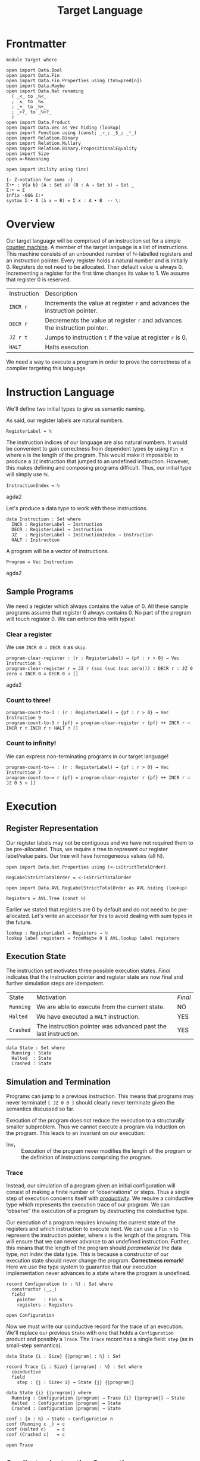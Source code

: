 #+TITLE: Target Language
#+STARTUP: showall
#+OPTIONS: ':t
#+LATEX_COMPILER: lualatex -shell-escape
#+LATEX_HEADER: \usepackage{parskip}

* Frontmatter

#+begin_src agda2
module Target where

open import Data.Bool
open import Data.Fin
open import Data.Fin.Properties using (toℕ≤pred[n])
open import Data.Maybe
open import Data.Nat renaming
  ( _<_ to _ℕ<_
  ; _≤_ to _ℕ≤_
  ; _+_ to _ℕ+_
  ; _<?_ to _ℕ<?_
  )
open import Data.Product
open import Data.Vec as Vec hiding (lookup)
open import Function using (const; _∘_; _$_; _ˢ_)
open import Relation.Binary
open import Relation.Nullary
open import Relation.Binary.PropositionalEquality
open import Size
open ≡-Reasoning

open import Utility using (inc)

{- Z-notation for sums -}
Σ∶• : ∀{a b} (A : Set a) (B : A → Set b) → Set _
Σ∶• = Σ
infix -666 Σ∶•
syntax Σ∶• A (λ x → B) = Σ x ∶ A • B  -- \:
#+end_src

* Overview

Our target language will be comprised of an instruction set for a simple [[https://en.wikipedia.org/wiki/Random-access_machine#Refresher:_The_counter-machine_model][counter machine]].
A member of the target language is a list of instructions.
This machine consists of an unbounded number of ℕ-labelled registers and an instruction pointer.
Every register holds a natural number and is initially 0.
Registers do not need to be allocated.
Their default value is always 0.
Incrementing a register for the first time changes its value to 1.
We assume that register 0 is reserved.

| Instruction | Description                                                                |
| ~INCR r~    | Increments the value at register ~r~ and advances the instruction pointer. |
| ~DECR r~    | Decrements the value at register ~r~ and advances the instruction pointer. |
| ~JZ r t~    | Jumps to instruction ~t~ if the value at register ~r~ is 0.                |
| ~HALT~      | Halts execution.                                                           |

We need a way to execute a program in order to prove the correctness of a compiler targeting this language.

* Instruction Language

We'll define two initial types to give us semantic naming.

As said, our register labels are natural numbers.

#+begin_src agda2
RegisterLabel = ℕ
#+end_src

The instruction indices of our language are also natural numbers.
It would be convenient to gain correctness from dependent types by using ~Fin n~ where ~n~ is the length of the program.
This would make it impossible to produce a ~JZ~ instruction that jumped to an undefined instruction.
However, this makes defining and composing programs difficult.
Thus, our initial type will simply use ℕ.

#+begin_src agda2
InstructionIndex = ℕ
#+end_src agda2

Let's produce a data type to work with these instructions.

#+begin_src agda2
data Instruction : Set where
  INCR : RegisterLabel → Instruction
  DECR : RegisterLabel → Instruction
  JZ   : RegisterLabel → InstructionIndex → Instruction
  HALT : Instruction
#+end_src

A program will be a vector of instructions.

#+begin_src agda2
Program = Vec Instruction
#+end_src agda2

** Sample Programs

We need a register which always contains the value of 0.
All these sample programs assume that register 0 always contains 0.
No part of the program will touch register 0.
We can enforce this with types!

*** Clear a register

We use ~INCR 0 ∷ DECR 0~ as ~skip~.

#+begin_src agda2
program-clear-register : (r : RegisterLabel) → {pf : r > 0} → Vec Instruction 5
program-clear-register r = JZ r (suc (suc (suc zero))) ∷ DECR r ∷ JZ 0 zero ∷ INCR 0 ∷ DECR 0 ∷ []
#+end_src agda2

*** Count to three!

#+begin_src agda2
program-count-to-3 : (r : RegisterLabel) → {pf : r > 0} → Vec Instruction 9
program-count-to-3 r {pf} = program-clear-register r {pf} ++ INCR r ∷ INCR r ∷ INCR r ∷ HALT ∷ []
#+end_src

*** Count to infinity!

We can express non-terminating programs in our target language!

#+begin_src agda2
program-count-to-∞ : (r : RegisterLabel) → {pf : r > 0} → Vec Instruction 7
program-count-to-∞ r {pf} = program-clear-register r {pf} ++ INCR r ∷ JZ 0 5 ∷ []
#+end_src

* Execution

** Register Representation

Our register labels may not be contiguous and we have not required them to be pre-allocated.
Thus, we require a tree to represent our register label/value pairs.
Our tree will have homogeneous values (all ℕ).

#+begin_src agda2
open import Data.Nat.Properties using (<-isStrictTotalOrder)

RegLabelStrictTotalOrder = <-isStrictTotalOrder

open import Data.AVL RegLabelStrictTotalOrder as AVL hiding (lookup)

Registers = AVL.Tree (const ℕ)
#+end_src

Earlier we stated that registers are 0 by default and do not need to be pre-allocated.
Let's write an accessor for this to avoid dealing with sum types in the future.

#+begin_src agda2
lookup : RegisterLabel → Registers → ℕ
lookup label registers = fromMaybe 0 $ AVL.lookup label registers
#+end_src

** Execution State

The instruction set motivates three possible execution states.
/Final/ indicates that the instruction pointer and register state are now final and further simulation steps are idempotent.

| State     | Motivation                                                      | /Final/ |
| ~Running~ | We are able to execute from the current state.                  | NO      |
| ~Halted~  | We have executed a ~HALT~ instruction.                          | YES     |
| ~Crashed~ | The instruction pointer was advanced past the last instruction. | YES     |

#+begin_src
data State : Set where
  Running : State
  Halted  : State
  Crashed : State
#+end_src

** Simulation and Termination

Programs can jump to a previous instruction.
This means that programs may never terminate!
~[ JZ 0 0 ]~ should clearly never terminate given the semantics discussed so far.

Execution of the program does not reduce the execution to a structurally smaller subproblem.
Thus we cannot execute a program via induction on the program.
This leads to an invariant on our execution:

+ Inv₁ :: Execution of the program never modifies the length of the program or the definition of instructions comprising the program.

*** Trace

Instead, our simulation of a program given an initial configuration will consist of making a finite number of "observations" or steps.
Thus a single step of execution concerns itself with [[https://agda.readthedocs.io/en/latest/language/coinduction.html][/productivity/]].
We require a coinductive type which represents the execution trace of our program.
We can "observe" the execution of a program by destructing the coinductive type.

Our execution of a program requires knowing the current state of the registers and which instruction to execute next.
We can use a ~Fin n~ to represent the instruction pointer, where ~n~ is the length of the program.
This will ensure that we can never advance to an undefined instruction.
Further, this means that the length of the program should /parameterize/ the data type, not /index/ the data type.
This is because a constructor of our execution state should never change the program.
**Correctness remark!** Here we use the type system to guarantee that our execution implementation never advances to a state where the program is undefined.

#+begin_src agda2
record Configuration (n : ℕ) : Set where
  constructor ⟨_,_⟩
  field
    pointer   : Fin n
    registers : Registers

open Configuration
#+end_src

Now we must write our coinductive record for the trace of an execution.
We'll replace our previous ~State~ with one that holds a ~Configuration~ product and possibly a ~Trace~.
The ~Trace~ record has a single field: ~step~ (as in small-step semantics).

#+begin_src agda2
data State {i : Size} {|program| : ℕ} : Set

record Trace {i : Size} {|program| : ℕ} : Set where
  coinductive
  field
    step : {j : Size< i} → State {j} {|program|}

data State {i} {|program|} where
  Running : Configuration |program| → Trace {i} {|program|} → State
  Halted  : Configuration |program| → State
  Crashed : Configuration |program| → State

conf : {n : ℕ} → State → Configuration n
conf (Running c _) = c
conf (Halted c)    = c
conf (Crashed c)   = c

open Trace
#+end_src

** Small-step Instruction Semantics

We'll define a function ~small-step~ which returns a ~State~ member given an instruction and ~Configuration~.
There are four instructions to handle.
We will specify the postcondition for each case and compute the function.

#+begin_src agda2
small-step
  : ∀ {i : Size} {|program| : ℕ}
  → Instruction → Program |program| → Configuration |program|
  → State {i} {|program|}
#+end_src

We will have the following variables:

| Variable    | Type            |
| ~∣program∣~ | ~ℕ~             |
| ~instr~     | ~Instruction~   |
| ~program~   | ~Program~       |
| ~c~         | ~Configuration~ |

We'll specify the expressions ~E.i~, ~E.d~, ~E.j~, and ~E.h~ for each of the cases of ~instr~.
There are invariants that hold before and after ~E~: ~Inv₁~, ~Inv₂~, and ~Inv₃~.

+ Inv₂ :: All configurations must point to a defined instruction.
    ~∀ |program| : ℕ, c : Configuration |program| • pointer c < |program|~
+ Inv₃ :: All programs are non-empty.
    This necessarily follows from Inv₂.
    ~∀ |program| : ℕ, c : Configuration |program| • 0 < |program|~

*** ~INCR~: ~E.i~

~INCR~ should increment the value at the given register label and then advance the instruction pointer.
We have one more variable from pattern matching the ~Instruction~: ~label : RegisterLabel~.

1. We must advance to a ~Crashed~ state to satisfy ~Inv₂~ if this is the last instruction in the program.
2. We should increment our instruction pointer and advance to a ~Running~ state if this is not the last instruction in the program.
3. The register at ~label~ should be incremented.
4. No other register should be modified.

#+begin_src
R₁ ≡ 1 + pointer c = |program| ⇒ is-crashed E.i
R₂ ≡ 1 + pointer c < |program| ⇒ is-running E.i ∧ pointer (conf E.i) = 1 + pointer c
R₃ ≡ lookup label (registers (conf E.i)) = 1 + lookup label (registers c)
R₄ ≡ ∀ i : ℕ ∣ i ∈ registers c ∧ i ≠ label •
         lookup label (registers (conf E.i)) = lookup label (registers c)
#+end_src

The antecedents of ~R₁~ and ~R₂~ do not form a complete proposition.
However, they are sufficient given Inv₂ (which Agda confirms for us trivially below).
Note that we do not need to accept Inv₂ as an argument because we get it from the type of ~Configuration~.

#+begin_src agda2
pf-R₁-R₂-completeness
  : (|program| : ℕ)
  → (c : Configuration |program|)
  → toℕ (suc (pointer c)) ℕ≤ |program|
pf-R₁-R₂-completeness |program| c = toℕ≤pred[n] (suc (pointer c))
#+end_src

*** ~DECR~: ~E.d~

~DECR~ should decrement the value at the given register label and then advance the instruction pointer.
The story here is identical to ~INCR~ with the exception of R₃.
Noting that with subtraction over ℕ: ~zero - 1 = zero~.

#+begin_src
R₁ ≡ 1 + pointer c = |program| ⇒ is-crashed E.d
R₂ ≡ 1 + pointer c < |program| ⇒ is-running E.d ∧ pointer (conf E.d) = 1 + pointer c
R₃ ≡ lookup label (registers (conf E.d)) = lookup label (registers c) - 1
R₄ ≡ ∀ i : ℕ ∣ i ∈ registers c ∧ i ≠ label •
         lookup label (registers (conf E.d)) = lookup label (registers c)
#+end_src

*** ~JZ~: ~E.j~

~JZ~ should advance the instruction pointer to a given index if the given register holds a value of 0.
We have two more variables from pattern matching the ~Instruction~: ~label : RegisterLabel~ and ~target : InstructionIndex~.
The given instruction index is ℕ not ~Fin~ for reasons discussed earlier.
This means we must be cautious about holding Inv₂.

1. We must hold Inv₂.
   Advance to a ~Crashed~ state and do not change the configuration if the given index is out of bounds.
2. We must hold Inv₂.
   We must advance to a ~Crashed~ state if this is the last instruction in the program and the value at register ~label~ is not 0.
3. If the value at register ~label~ is not 0 and this is not the last instruction in the program then we must advance to a ~Running~ state and increment the instruction pointer.
4. No registers should be modified.
5. If the value at register ~label~ is 0 and ~target~ is valid then we must advance to a ~Running~ state and change the instruction pointer to ~target~.

#+begin_src
is_zero ≡ lookup label (registers c) = 0

R₁ ≡ target ≥ |program| ⇒ is-crashed E.j
R₂ ≡ ¬ is_zero ∧ 1 + pointer c = |program| ⇒ is-crashed E.j
R₃ ≡ ¬ is_zero ∧ 1 + pointer c < |program| ⇒ is-running E.j ∧ pointer (conf E.j) = 1 + pointer c
R₄ ≡ is_zero ∧ target < |program| ⇒ is-running E.j ∧ pointer (conf E.j) = target
R₅ ≡ registers (conf E.j) = registers c
#+end_src

*** ~HALT~: ~E.h~

The ~HALT~ instruction halts execution.
This means that we cannot observe a "next" state of an execution --- there is no next state.
We need a ~State~ member.
We cannot use ~Running~ since it includes a ~Trace~ member which would let us observe another state.
We are left with only ~Crashed~ or ~Halted~.
~Crashed~ has special meaning to us.
We want our state to be ~Halted~.

1. We must advance to a ~Halted~ state.
2. We should not change the instruction pointer.
   We must satisfy Inv₂.
   The instruction pointer is already referring to a ~HALT~ instruction so we know it is well-defined.
3. We must not modify the contents of the registers.

#+begin_src
R₁   ≡ is-halted E.h
R₂,₃ ≡ conf E.h = c
#+end_src

*** ~small-step~ Implementation

We'll write a helper function to map a function over a particular register.
This helper function must understand our register semantics (default value is 0) and thus use our earlier helper ~lookup~.

#+begin_src agda2
modify-registers : RegisterLabel → (ℕ → ℕ) → Registers → Registers
modify-registers label f registers =
  AVL.insert label (f $ lookup label registers) registers

_ : modify-registers 1 suc empty ≡ singleton 1 1
_ = refl

_ : modify-registers 1 suc (singleton 1 1) ≡ singleton 1 2
_ = refl
#+end_src

~small~ will produce a trace by executing a program with a given configuration.
We must define it now since some ~State~ members require a ~Trace~ member.
This will require mutual recursion.

#+begin_src agda2
small
  : ∀ {i : Size} {|program| : ℕ}
  → Vec Instruction |program| → Configuration |program|
  → Trace {i} {|program|}
step (small program conf@(⟨ pointer , _ ⟩)) =
  small-step (Vec.lookup pointer program) program conf
#+end_src

Finally, ~small-step~ is achieved by case splitting on each instruction and filling in ~E.{i,h,j,d}~.

~E.i~ and ~E.d~ have identical implementations save for the map given to ~modify-registers~.

#+begin_src agda2
advance-conf
  : {i : Size} → {n : ℕ}
  → Registers
  → Program n
  → Configuration n
  → State {i} {n}
advance-conf reg program c =
  maybe
    (λ ip → (Running ˢ (small program)) ⟨ ip , reg ⟩)
    (Crashed ⟨ pointer c , reg ⟩)
    (inc (pointer c))

next-conf-over-reg
  : {i : Size} → {n : ℕ}
  → (ℕ → ℕ)
  → RegisterLabel
  → Program n
  → Configuration n
  → State {i} {n}
next-conf-over-reg f label program c =
  advance-conf (modify-registers label f (registers c)) program c
#+end_src

#+begin_src agda2
valid-target : {A : Set} → A → A → ℕ → A
valid-target y _ 0 = y
valid-target _ n _ = n
#+end_src

#+begin_src agda2
jump
  : {i : Size} → {n : ℕ}
  → (target : InstructionIndex)
  → Program n
  → Configuration n
  → Dec (target ℕ< n)
  → State {i} {n}
jump target program ⟨ _ , reg ⟩ (yes p) =
  (Running ˢ (small program)) ⟨ fromℕ≤ p , reg ⟩
jump target program c (no _) = Crashed c
#+end_src

#+begin_src agda2
small-step (INCR label) = next-conf-over-reg suc label
small-step (DECR label) = next-conf-over-reg Data.Nat.pred label
small-step {_} {n} (JZ label target) program c =
  valid-target
    (jump target program c (target ℕ<? n))
    (advance-conf (registers c) program c)
    (lookup label (registers c))
small-step HALT _ c = Halted c
#+end_src

*** Unit Tests

#+begin_src agda2
_ : small-step (INCR 0) (INCR 0 ∷ []) ⟨ zero , empty ⟩ ≡ Crashed ⟨ zero , singleton zero 1 ⟩
_ = refl

upTo : {|prog| : ℕ} → ℕ → State {∞} {|prog|} → State
upTo zero s = s
upTo (suc n) (Running _ s) = upTo n (step s)
upTo (suc n) s = s

p : Program 2
p = INCR 0 ∷ INCR 0 ∷ []

_ : step (small p ⟨ zero , empty ⟩) ≡
      Running ⟨ suc zero , singleton zero 1 ⟩ (small p ⟨ suc zero , singleton zero 1 ⟩)
_ = refl

_ : upTo 1 (step (small p ⟨ zero , empty ⟩)) ≡ Crashed ⟨ suc zero , singleton zero 2 ⟩
_ = refl

p₂ : Program 3
p₂ = INCR 0 ∷ INCR 0 ∷ HALT ∷ []

_ : upTo 2 (step (small p₂ ⟨ zero , empty ⟩)) ≡ Halted ⟨ suc (suc zero) , singleton zero 2 ⟩
_ = refl

p₃ : Program 2
p₃ = INCR 1 ∷ JZ 0 0 ∷ []

_ : upTo 5 (step (small p₃ ⟨ zero , empty ⟩)) ≡
      Running ⟨ zero , singleton 1 3 ⟩ (small p₃ ⟨ zero , singleton 1 3 ⟩)
_ = refl

p₄ : Program 1
p₄ = JZ 0 1 ∷ []

_ : step (small p₄ ⟨ zero , empty ⟩) ≡ Crashed ⟨ zero , empty ⟩
_ = refl
#+end_src

*** Proving Correctness

**** ~INCR~

#+begin_src agda2
pf-R₃-incr
  : (n : ℕ)
  → (ip : Fin n)
  → (program : Program n)
  → (label : RegisterLabel)
  → (pf : inc ip ≡ nothing)
  → lookup label (registers (conf (small-step (INCR label) program ⟨ ip , AVL.empty ⟩)))
      ≡ suc (lookup label (registers ⟨ ip , AVL.empty ⟩))
pf-R₃-incr n ip program label pf =
  begin
    lookup label (registers (conf (small-step (INCR label) program ⟨ ip , AVL.empty ⟩)))
  ≡⟨ {!!} ⟩
    suc (lookup label AVL.empty)
  ∎
#+end_src

#+begin_src agda2
is-crashed : {n : ℕ} → State {|program| = n} → Bool
is-crashed (Crashed _) = true
is-crashed _ = false

pf-R₁-incr
  : (n : ℕ)
  → (c : Configuration n)
  → (program : Program n)
  → (nonempty : n > 0)
  → (antecedent : toℕ (suc (pointer c)) ≡ n)
  → (label : RegisterLabel)
  → is-crashed (small-step (INCR label) program c) ≡ true
  --→ Σ c′ ∶ Configuration n • small-step (INCR label) program c ≡ Crashed c′
pf-R₁-incr (suc n) c program nonempty antecedent label = 
  begin
    is-crashed (small-step (INCR label) program c)
  ≡⟨ {!x!} ⟩
    is-crashed (Crashed ⟨ pointer c , modify-registers label suc (registers c) ⟩)
  ≡⟨ refl ⟩
    true
  ∎
  where
    x = inc (pointer c) ≡ nothing
#+end_src

**** ~HALT~

Agda trivially confirms all the postconditions for ~HALT~/~E.h~.

#+begin_src agda2
pf-requirements-halt
  : {n : ℕ}
  → {c : Configuration n}
  → {program : Program n}
  → small-step HALT program c ≡ Halted c
pf-requirements-halt = refl
#+end_src
